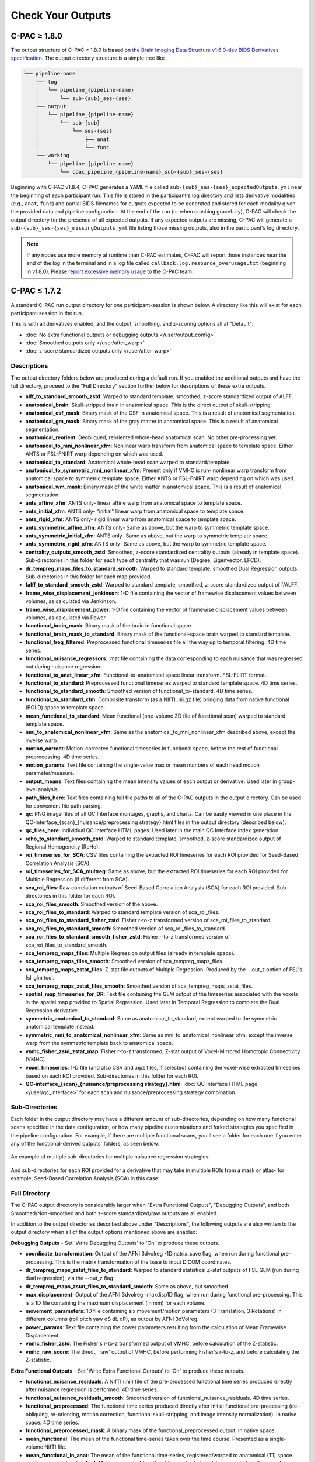 Check Your Outputs
==================

.. _1.8-outputs:

C-PAC ≥ 1.8.0
^^^^^^^^^^^^^

The output structure of C-PAC ≥ 1.8.0 is based on `the Brain Imaging Data Structure v1.6.0-dev BIDS Derivatives specification <https://bids-specification.readthedocs.io/en/latest/05-derivatives/01-introduction.html>`_. The output directory structure is a simple tree like

.. versionchanged:: 1.8.5

.. code-block:: text

   └── pipeline-name
       ├── log
       │   └── pipeline_{pipeline-name}
       │       └── sub-{sub}_ses-{ses}
       ├── output
       │   └── pipeline_{pipeline-name}
       │       └── sub-{sub}
       │           └── ses-{ses}
       │               ├── anat
       │               └── func
       └── working
           └── pipeline_{pipeline-name}
               └── cpac_pipeline_{pipeline-name}_sub-{sub}_ses-{ses}

.. versionadded:: 1.8.4

Beginning with C-PAC v1.8.4, C-PAC generates a YAML file called ``sub-{sub}_ses-{ses}_expectedOutputs.yml`` near the beginning of each participant run. This file is stored in the participant's log directory and lists derivative modalities (e.g., ``anat``, ``func``) and partial BIDS filenames for outputs expected to be generated and stored for each modality given the provided data and pipeline configuration. At the end of the run (or when crashing gracefully), C-PAC will check the output directory for the presence of all expected outputs. If any expected outputs are missing, C-PAC will generate a ``sub-{sub}_ses-{ses}_missingOutputs.yml`` file listing those missing outputs, also in the participant's log directory.


.. note::

   If any nodes use more memory at runtime than C-PAC estimates, C-PAC will report those instances near the end of the log in the terminal and in a log file called ``callback.log.resource_overusage.txt`` (beginning in v1.8.0). Please `report excessive memory usage <https://github.com/FCP-INDI/C-PAC/issues/new>`_ to the C-PAC team.

.. _1.7-outputs:

C-PAC ≤ 1.7.2
^^^^^^^^^^^^^

A standard C-PAC run output directory for one participant-session is shown below. A directory like this will exist for each participant-session in the run.

This is with all derivatives enabled, and the output, smoothing, and z-scoring options all at "Default":

* :doc:`No extra functional outputs or debugging outputs </user/output_config>`
* :doc:`Smoothed outputs only </user/after_warp>`
* :doc:`z-score standardized outputs only </user/after_warp>`

.. figure:: /_images/output_dir_default.png

Descriptions
------------

The output directory folders below are produced during a default run. If you enabled the additional outputs and have the full directory, proceed to the "Full Directory" section further below for descriptions of these extra outputs.

* **alff_to_standard_smooth_zstd**: Warped to standard template, smoothed, z-score standardized output of ALFF.
* **anatomical_brain**: Skull-stripped brain in anatomical space. This is the direct output of skull-stripping.
* **anatomical_csf_mask**: Binary mask of the CSF in anatomical space. This is a result of anatomical segmentation.
* **anatomical_gm_mask**: Binary mask of the gray matter in anatomical space. This is a result of anatomical segmentation.
* **anatomical_reorient**: Deobliqued, reoriented whole-head anatomical scan. No other pre-processing yet.
* **anatomical_to_mni_nonlinear_xfm**: Nonlinear warp transform from anatomical space to template space. Either ANTS or FSL-FNIRT warp depending on which was used.
* **anatomical_to_standard**: Anatomical whole-head scan warped to standard/template.
* **anatomical_to_symmetric_mni_nonlinear_xfm**: Present only if VMHC is run- nonlinear warp transform from anatomical space to symmetric template space. Either ANTS or FSL-FNIRT warp depending on which was used.
* **anatomical_wm_mask**: Binary mask of the white matter in anatomical space. This is a result of anatomical segmentation.
* **ants_affine_xfm**: ANTS only- linear affine warp from anatomical space to template space.
* **ants_initial_xfm**: ANTS only- "initial" linear warp from anatomical space to template space.
* **ants_rigid_xfm**: ANTS only- rigid linear warp from anatomical space to template space.
* **ants_symmetric_affine_xfm**: ANTS only- Same as above, but the warp to symmetric template space.
* **ants_symmetric_initial_xfm**: ANTS only- Same as above, but the warp to symmetric template space.
* **ants_symmetric_rigid_xfm**: ANTS only- Same as above, but the warp to symmetric template space.
* **centrality_outputs_smooth_zstd**: Smoothed, z-score standardized centrality outputs (already in template space). Sub-directories in this folder for each type of centrality that was run (Degree, Eigenvector, LFCD).
* **dr_tempreg_maps_files_to_standard_smooth**: Warped to standard template, smoothed Dual Regression outputs. Sub-directories in this folder for each map provided.
* **falff_to_standard_smooth_zstd**: Warped to standard template, smoothed, z-score standardized output of f/ALFF.
* **frame_wise_displacement_jenkinson**: 1-D file containing the vector of framewise displacement values between volumes, as calculated via Jenkinson.
* **frame_wise_displacement_power**: 1-D file containing the vector of framewise displacement values between volumes, as calculated via Power.
* **functional_brain_mask**: Binary mask of the brain in functional space.
* **functional_brain_mask_to_standard**: Binary mask of the functional-space brain warped to standard template.
* **functional_freq_filtered**: Preprocessed functional timeseries file all the way up to temporal filtering. 4D time series.
* **functional_nuisance_regressors**: .mat file containing the data corresponding to each nuisance that was regressed out during nuisance regression.
* **functional_to_anat_linear_xfm**: Functional-to-anatomical space linear transform. FSL-FLIRT format.
* **functional_to_standard**: Preprocessed functional timeseries warped to standard template space. 4D time series.
* **functional_to_standard_smooth**: Smoothed version of functional_to-standard. 4D time series.
* **functional_to_standard_xfm**: Composite transform (as a NIfTI .nii.gz file) bringing data from native functional (BOLD) space to template space.
* **mean_functional_to_standard**: Mean functional (one-volume 3D file of functional scan) warped to standard template space.
* **mni_to_anatomical_nonlinear_xfm**: Same as the anatomical_to_mni_nonlinear_xfm described above, except the inverse warp.
* **motion_correct**: Motion-corrected functional timeseries in functional space, before the rest of functional preprocessing. 4D time series.
* **motion_params**: Text file containing the single-value max or mean numbers of each head motion parameter/measure.
* **output_means**: Text files containing the mean intensity values of each output or derivative. Used later in group-level analysis.
* **path_files_here**: Text files containing full file paths to all of the C-PAC outputs in the output directory. Can be used for convenient file path parsing.
* **qc**: PNG image files of all QC Interface montages, graphs, and charts. Can be easily viewed in one place in the QC-interface_{scan}_{nuisance/preprocessing strategy}.html files in the output directory (described below).
* **qc_files_here**: Individual QC Interface HTML pages. Used later in the main QC Interface index generation.
* **reho_to_standard_smooth_zstd**: Warped to standard template, smoothed, z-score standardized output of Regional Homogeneity (ReHo).
* **roi_timeseries_for_SCA**: CSV files containing the extracted ROI timeseries for each ROI provided for Seed-Based Correlation Analysis (SCA).
* **roi_timeseries_for_SCA_multreg**: Same as above, but the extracted ROI timeseries for each ROI provided for Multiple Regression (if different from SCA).
* **sca_roi_files**: Raw correlation outputs of Seed-Based Correlation Analysis (SCA) for each ROI provided. Sub-directories in this folder for each ROI.
* **sca_roi_files_smooth**: Smoothed version of the above.
* **sca_roi_files_to_standard**: Warped to standard template version of sca_roi_files.
* **sca_roi_files_to_standard_fisher_zstd**: Fisher r-to-z transformed version of sca_roi_files_to_standard.
* **sca_roi_files_to_standard_smooth**: Smoothed version of sca_roi_files_to_standard.
* **sca_roi_files_to_standard_smooth_fisher_zstd**: Fisher r-to-z transformed version of sca_roi_files_to_standard_smooth.
* **sca_tempreg_maps_files**: Multiple Regression output files (already in template space).
* **sca_tempreg_maps_files_smooth**: Smoothed version of sca_tempreg_maps_files.
* **sca_tempreg_maps_zstat_files**: Z-stat file outputs of Multiple Regression. Produced by the --out_z option of FSL's fsl_glm tool.
* **sca_tempreg_maps_zstat_files_smooth**: Smoothed version of sca_tempreg_maps_zstat_files.
* **spatial_map_timeseries_for_DR**: Text file containing the GLM output of the timeseries associated with the voxels in the spatial map provided to Spatial Regression. Used later in Temporal Regression to complete the Dual Regression derivative.
* **symmetric_anatomical_to_standard**: Same as anatomical_to_standard, except warped to the symmetric anatomical template instead.
* **symmetric_mni_to_anatomical_nonlinear_xfm**: Same as mni_to_anatomical_nonlinear_xfm, except the inverse warp from the symmetric template back to anatomical space.
* **vmhc_fisher_zstd_zstat_map**: Fisher r-to-z transformed, Z-stat output of Voxel-Mirrored Homotopic Connectivity (VMHC).
* **voxel_timeseries**: 1-D file (and also CSV and .npz files, if selected) containing the voxel-wise extracted timeseries based on each ROI provided. Sub-directories in this folder for each ROI.
* **QC-interface_{scan}_{nuisance/preprocessing strategy}.html**: :doc:`QC Interface HTML page </user/qc_interface>` for each scan and nuisance/preprocessing strategy combination.

Sub-Directories
---------------

Each folder in the output directory may have a different amount of sub-directories, depending on how many functional scans specified in the data configuration, or how many pipeline customizations and forked strategies you specified in the pipeline configuration. For example, if there are multiple functional scans, you'll see a folder for each one if you enter any of the functional-derived outputs' folders, as seen below:

.. figure:: /_images/output_dir_scans.png

An example of multiple sub-directories for multiple nuisance regression strategies:

.. figure:: /_images/output_dir_strats.png

And sub-directories for each ROI provided for a derivative that may take in multiple ROIs from a mask or atlas- for example, Seed-Based Correlation Analysis (SCA) in this case:

.. figure:: /_images/output_dir_masks.png

Full Directory
--------------

The C-PAC output directory is considerably larger when "Extra Functional Outputs", "Debugging Outputs", and both Smoothed/Non-smoothed and both z-score standardized/raw outputs are all enabled.

In addition to the output directories described above under "Descriptions", the following outputs are also written to the output directory when all of the output options mentioned above are enabled:

**Debugging Outputs** - Set 'Write Debugging Outputs' to 'On' to produce these outputs.

* **coordinate_transformation**: Output of the AFNI 3dvolreg -1Dmatrix_save flag, when run during functional pre-processing. This is the matrix transformation of the base to input DICOM coordinates.
* **dr_tempreg_maps_zstat_files_to_standard**: Warped to standard statistical Z-stat outputs of FSL GLM (run during dual regression), via the --out_z flag.
* **dr_tempreg_maps_zstat_files_to_standard_smooth**: Same as above, but smoothed.
* **max_displacement**: Output of the AFNI 3dvolreg -maxdisp1D flag, when run during functional pre-processing. This is a 1D file containing the maximum displacement (in mm) for each volume.
* **movement_parameters**: 1D file containing six movement/motion parameters (3 Translation, 3 Rotations) in different columns (roll pitch yaw dS dL dP), as output by AFNI 3dVolreg.
* **power_params**: Text file containing the power parameters resulting from the calculation of Mean Framewise Displacement.
* **vmhc_fisher_zstd**: The Fisher's r-to-z transformed output of VMHC, before calculation of the Z-statistic.
* **vmhc_raw_score**: The direct, 'raw' output of VMHC, before performing Fisher's r-to-z, and before calculating the Z-statistic.

**Extra Functional Outputs** - Set 'Write Extra Functional Outputs' to 'On' to produce these outputs.

* **functional_nuisance_residuals**: A NIfTI (.nii) file of the pre-processed functional time series produced directly after nuisance regression is performed. 4D time series.
* **functional_nuisance_residuals_smooth**: Smoothed version of functional_nuisance_residuals. 4D time series.
* **functional_preprocessed**: The functional time series produced directly after initial functional pre-processing (de-obliquing, re-orienting, motion correction, functional skull-stripping, and image intensity normalization). In native space. 4D time series.
* **functional_preprocessed_mask**: A binary mask of the functional_preprocessed output. In native space.
* **mean_functional**: The mean of the functional time-series taken over the time course. Presented as a single-volume NifTI file.
* **mean_functional_in_anat**: The mean of the functional time-series, registered/warped to anatomical (T1) space.
* **motion_correct_to_standard**: Motion-corrected functional timeseries in template space, before the rest of functional preprocessing. 4D time series.
* **motion_correct_to_standard_smooth**: Motion-corrected functional timeseries in template space, before the rest of functional preprocessing, but smoothed. 4D time series.
* **slice_time_corrected**: The functional time-series after slice-time correction. 4D time series.

**Non-smoothed** - Set 'Run Smoothing' to either 'Off' or 'On/Off' to produce these outputs.

* **alff_to_standard_zstd**: Warped-to-standard, z-scored output of ALFF, without smoothing.
* **dr_tempreg_maps_files_to_standard**: Warped to standard, non-smoothed Dual Regression outputs. Sub-directories in this folder for each map provided.
* **falff_to_standard_zstd**: Warped to standard, z-scored outputs of f/ALFF, without smoothing.
* **reho_to_standard_zstd**: Warped to standard, z-scored outputs of ReHo, without smoothing.

**Raw scores (before z-scoring)** - Set 'z-score Standardize Derivatives' to either 'Off' or 'On/Off' to produce these outputs.

* **alff_to_standard_smooth**: Warped-to-standard, smoothed output of ALFF, without z-scoring.
* **falff_to_standard_smooth**: Warped to standard, smoothed output of f/ALFF, without z-scoring.
* **reho_to_standard_smooth**: Warped to standard, smoothed output of ReHo, without z-scoring.

**Both non-smoothed and raw scores** - Both 'Run Smoothing' and 'z-score Standardize Derivatives' set to either 'Off' or 'On/Off'.

* **alff_to_standard**: Warped to standard output of ALFF, without smoothing and without z-scoring.
* **falff_to_standard**: Warped to standard output of f/ALFF, without smoothing and without z-scoring.
* **reho_to_standard**: Warped to standard output of ReHo, without smoothing and without z-scoring.

**Native space (not warped to standard)** - Set 'Run Functional to Template Registration' to 'On/Off' to produce these outputs.

* **alff**: The direct output of ALFF, before warping to standard space.
* **falff**: The direct output of f/ALFF, before warping to standard space.
* **reho**: The direct output of ReHo, before warping to standard space.

Visual Quality Control
----------------------

C-PAC's data quality control (QC) interface allows you to take a quick glance at the overall quality of your results (registration quality, signal-to-noise ratio, movement plots, computed derivative histograms, etc.). In its current form, the QC interface is a collection of HTML pages - one for each participant-scan-nuisance regression strategy combination, and they can be found in the Output Directory under each participant's directory level.

**Upcoming Additions**

In future releases, more visualizations will be introduced, and the QC pages will be integrated into an easy-to-use dashboard that is updated throughout the process of your C-PAC run, and also provides information on the status of the pipeline. As always, we greatly appreciate any `ideas, suggestions, or items on your wishlist <https://github.com/FCP-INDI/C-PAC/issues/new?assignees=&labels=enhancement%2Cuser-reported&template=feature_request.yml&title=%E2%9C%A8+%5BUser-requested+Feature%5D>`_ and `take them into consideration <https://neurostars.org/tag/cpac>`_.

Quick Look
----------

**Skull-stripping and Segmentation Quality**

.. figure:: /_images/qc_interface1.png

**Head Movement Measures**

.. figure:: /_images/qc_interface2.png

**Quick View of Derivatives**

.. figure:: /_images/qc_interface3.png

**With Histograms**

.. figure:: /_images/qc_interface4.png